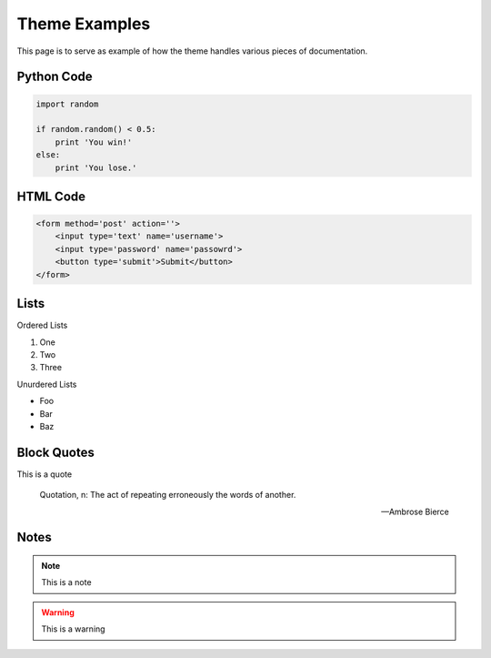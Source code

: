 Theme Examples
======================================

This page is to serve as example of how the theme handles various pieces of documentation.


Python Code
--------------------------------------

.. code-block:: python

    import random

    if random.random() < 0.5:
        print 'You win!'
    else:
        print 'You lose.'


HTML Code
--------------------------------------

.. code-block:: html

    <form method='post' action=''>
        <input type='text' name='username'>
        <input type='password' name='passowrd'>
        <button type='submit'>Submit</button>
    </form>


Lists
--------------------------------------

Ordered Lists

1. One
2. Two
3. Three

Unurdered Lists

- Foo
- Bar
- Baz


Block Quotes
--------------------------------------

This is a quote

    Quotation, n: The act of repeating erroneously the words of another.
    
    -- Ambrose Bierce 


Notes
--------------------------------------

.. note::

    This is a note

.. warning::

    This is a warning

.. versionchanged:: 0.1

    This changed in some version

.. deprecated:: 0.1

    This was deprecated in some version

.. seealso::

    You should see some other section for more info
